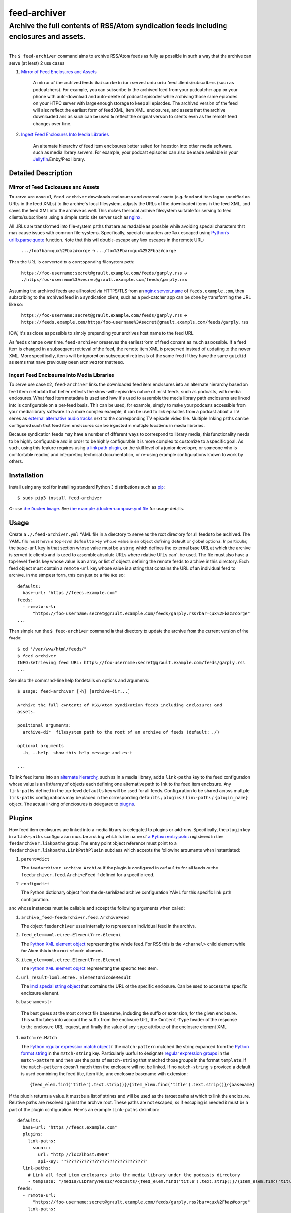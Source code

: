 ########################################################################################
feed-archiver
########################################################################################
Archive the full contents of RSS/Atom syndication feeds including enclosures and assets.
****************************************************************************************

.. list-table::
   :class: borderless align-right

   * - .. figure:: https://img.shields.io/pypi/v/feed-archiver.svg?logo=pypi&label=PyPI&logoColor=gold
          :alt: PyPI latest release version
          :target: https://pypi.org/project/feed-archiver/
       .. figure:: https://img.shields.io/pypi/dm/feed-archiver.svg?color=blue&label=Downloads&logo=pypi&logoColor=gold
          :alt: PyPI downloads per month
          :target: https://pypi.org/project/feed-archiver/
       .. figure:: https://img.shields.io/pypi/pyversions/feed-archiver.svg?logo=python&label=Python&logoColor=gold
          :alt: PyPI Python versions
          :target: https://pypi.org/project/feed-archiver/
       .. figure:: https://img.shields.io/badge/code%20style-black-000000.svg
          :alt: Python code style
          :target: https://github.com/psf/black

     - .. figure:: https://gitlab.com/rpatterson/feed-archiver/-/badges/release.svg
	  :alt: GitLab latest release
	  :target: https://gitlab.com/rpatterson/feed-archiver/-/releases
       .. figure:: https://gitlab.com/rpatterson/feed-archiver/badges/master/pipeline.svg
          :alt: GitLab CI/CD pipeline status
          :target: https://gitlab.com/rpatterson/feed-archiver/-/commits/master
       .. figure:: https://gitlab.com/rpatterson/feed-archiver/badges/master/coverage.svg
          :alt: GitLab coverage report
	  :target: https://gitlab.com/rpatterson/feed-archiver/-/commits/master
       .. figure:: https://img.shields.io/gitlab/stars/rpatterson/feed-archiver?gitlab_url=https%3A%2F%2Fgitlab.com&logo=gitlab
	  :alt: GitLab repo stars
	  :target: https://gitlab.com/rpatterson/feed-archiver

     - .. figure:: https://img.shields.io/github/v/release/rpatterson/feed-archiver?logo=github
	  :alt: GitHub release (latest SemVer)
	  :target: https://github.com/rpatterson/feed-archiver/releases
       .. figure:: https://github.com/rpatterson/feed-archiver/actions/workflows/ci-cd.yml/badge.svg
          :alt: GitHub Actions status
          :target: https://github.com/rpatterson/feed-archiver/
       .. figure:: https://codecov.io/github/rpatterson/feed-archiver/branch/master/graph/badge.svg?token=GNKVQ8VYOU 
          :alt: Codecov test coverage
	  :target: https://codecov.io/github/rpatterson/feed-archiver
       .. figure:: https://img.shields.io/github/stars/rpatterson/feed-archiver?logo=github
	  :alt: GitHub repo stars
	  :target: https://github.com/rpatterson/feed-archiver/

     - .. figure:: https://img.shields.io/docker/v/merpatterson/feed-archiver?sort=semver&logo=docker
          :alt: Docker Hub image version (latest semver)
          :target: https://hub.docker.com/r/merpatterson/feed-archiver
       .. figure:: https://img.shields.io/docker/pulls/merpatterson/feed-archiver?logo=docker
          :alt: Docker Hub image pulls count
          :target: https://hub.docker.com/r/merpatterson/feed-archiver
       .. figure:: https://img.shields.io/docker/stars/merpatterson/feed-archiver?logo=docker
	  :alt: Docker Hub stars
          :target: https://hub.docker.com/r/merpatterson/feed-archiver
       .. figure:: https://img.shields.io/docker/image-size/merpatterson/feed-archiver?logo=docker
	  :alt: Docker Hub image size (latest semver)
          :target: https://hub.docker.com/r/merpatterson/feed-archiver

The ``$ feed-archiver`` command aims to archive RSS/Atom feeds as fully as possible in
such a way that the archive can serve (at least) 2 use cases:

#. `Mirror of Feed Enclosures and Assets`_

    A mirror of the archived feeds that can be in turn served onto onto feed
    clients/subscribers (such as podcatchers).  For example, you can subscribe to the
    archived feed from your podcatcher app on your phone with auto-download and
    auto-delete of podcast episodes while archiving those same episodes on your HTPC
    server with large enough storage to keep all episodes.  The archived version of the
    feed will also reflect the earliest form of feed XML, item XML, enclosures, and
    assets that the archive downloaded and as such can be used to reflect the original
    version to clients even as the remote feed changes over time.

#. `Ingest Feed Enclosures Into Media Libraries`_

    An alternate hierarchy of feed item enclosures better suited for ingestion into
    other media software, such as media library servers.  For example, your podcast
    episodes can also be made available in your `Jellyfin`_/Emby/Plex library.

********************
Detailed Description
********************

Mirror of Feed Enclosures and Assets
====================================

To serve use case #1, ``feed-archiver`` downloads enclosures and external assets
(e.g. feed and item logos specified as URLs in the feed XMLs) to the archive's local
filesystem, adjusts the URLs of the downloaded items in the feed XML, and saves the feed
XML into the archive as well.  This makes the local archive filesystem suitable for
serving to feed clients/subscribers using a simple static site server such as `nginx`_.

All URLs are transformed into file-system paths that are as readable as possible while
avoiding special characters that may cause issues with common file-systems.
Specifically, special characters are ``%xx`` escaped using `Python's
urllib.parse.quote`_ function.  Note that this will double-escape any
``%xx`` escapes in the remote URL:

  ``.../foo?bar=qux%2Fbaz#corge`` -> ``.../foo%3Fbar=qux%252Fbaz#corge``

Then the URL is converted to a corresponding filesystem path:

  ``https://foo-username:secret@grault.example.com/feeds/garply.rss`` ->
  ``./https/foo-username%3Asecret@grault.example.com/feeds/garply.rss``

Assuming the archived feeds are all hosted via HTTPS/TLS from an `nginx server_name`_ of
``feeds.example.com``, then subscribing to the archived feed in a syndication client,
such as a pod-catcher app can be done by transforming the URL like so:

  ``https://foo-username:secret@grault.example.com/feeds/garply.rss`` ->
  ``https://feeds.example.com/https/foo-username%3Asecret@grault.example.com/feeds/garply.rss``

IOW, it's as close as possible to simply prepending your archives host name to the feed
URL.

As feeds change over time, ``feed-archiver`` preserves the earliest form of feed content
as much as possible.  If a feed item is changed in a subsequent retrieval of the feed,
the remote item XML is preserved instead of updating to the newer XML.  More
specifically, items will be ignored on subsequent retrievals of the same feed if they
have the same ``guid``/``id`` as items that have previously been archived for that feed.

Ingest Feed Enclosures Into Media Libraries
===========================================

To serve use case #2, ``feed-archiver`` links the downloaded feed item enclosures into
an alternate hierarchy based on feed item metadata that better reflects the
show-with-episodes nature of most feeds, such as podcasts, with media enclosures.  What
feed item metadata is used and how it's used to assemble the media library path
enclosures are linked into is configurable on a per-feed basis.  This can be used, for
example, simply to make your podcasts accessible from your media library software.  In a
more complex example, it can be used to link episodes from a podcast about a TV series
as `external alternative audio tracks`_ next to the corresponding TV episode video file.
Multiple linking paths can be configured such that feed item enclosures can be ingested
in multiple locations in media libraries.

Because syndication feeds may have a number of different ways to correspond to library
media, this functionality needs to be highly configurable and in order to be highly
configurable it is more complex to customize to a specific goal.  As such, using this
feature requires using `a link path plugin`_, or the skill level of a junior developer,
or someone who is comfortable reading and interpreting technical documentation, or
re-using example configurations known to work by others.


************
Installation
************

Install using any tool for installing standard Python 3 distributions such as `pip`_::

  $ sudo pip3 install feed-archiver

Or use `the Docker image`_.  See `the example ./docker-compose.yml file`_ for usage
details.


*****
Usage
*****

Create a ``./.feed-archiver.yml`` YAML file in a directory to serve as the root
directory for all feeds to be archived.  The YAML file must have a top-level
``defaults`` key whose value is an object defining default or global options.  In
particular, the ``base-url`` key in that section whose value must be a string which
defines the external base URL at which the archive is served to clients and is used to
assemble absolute URLs where relative URLs can't be used.  The file must also have a
top-level ``feeds`` key whose value is an array or list of objects defining the remote
feeds to archive in this directory.  Each feed object must contain a ``remote-url`` key
whose value is a string that contains the URL of an individual feed to archive.  In the
simplest form, this can just be a file like so::

  defaults:
    base-url: "https://feeds.example.com"
  feeds:
    - remote-url:
	"https://foo-username:secret@grault.example.com/feeds/garply.rss?bar=qux%2Fbaz#corge"
  ...

Then simple run the ``$ feed-archiver`` command in that directory to update the archive
from the current version of the feeds::

  $ cd "/var/www/html/feeds/"
  $ feed-archiver
  INFO:Retrieving feed URL: https://foo-username:secret@grault.example.com/feeds/garply.rss
  ...

See also the command-line help for details on options and arguments::

  $ usage: feed-archiver [-h] [archive-dir...]

  Archive the full contents of RSS/Atom syndication feeds including enclosures and
  assets.

  positional arguments:
    archive-dir  filesystem path to the root of an archive of feeds (default: ./)

  optional arguments:
    -h, --help  show this help message and exit

  ...

To link feed items into an `alternate hierarchy`_, such as in a media library, add a
``link-paths`` key to the feed configuration whose value is an list/array of objects
each defining one alternative path to link to the feed item enclosure.  Any
``link-paths`` defined in the top-level ``defaults`` key will be used for all feeds.
Configuration to be shared across multiple ``link-paths`` configurations may be placed
in the corresponding ``defaults`` / ``plugins`` / ``link-paths`` / ``{plugin_name}``
object.  The actual linking of enclosures is delegated to `plugins`_.


*******
Plugins
*******

How feed item enclosures are linked into a media library is delegated to plugins or
add-ons.  Specifically, the ``plugin`` key in a ``link-paths`` configuration must be a
string which is the name of `a Python entry point`_ registered in the
``feedarchiver.linkpaths`` group.  The entry point object reference must point to a
``feedarchiver.linkpaths.LinkPathPlugin`` subclass which accepts the following arguments
when instantiated:

#. ``parent=dict``

   The ``feedarchiver.archive.Archive`` if the plugin is configured in ``defaults`` for
   all feeds or the ``feedarchiver.feed.ArchiveFeed`` if defined for a specific feed.

#. ``config=dict``

   The Python dictionary object from the de-serialized archive configuration YAML for
   this specific link path configuration.

and whose instances must be callable and accept the following arguments when called:

#. ``archive_feed=feedarchiver.feed.ArchiveFeed``

   The object ``feedarchiver`` uses internally to represent an individual feed in the
   archive.

#. ``feed_elem=xml.etree.ElementTree.Element``

   The `Python XML element object`_ representing the whole feed.  For RSS this is the
   ``<channel>`` child element while for Atom this is the root ``<feed>`` element.

#. ``item_elem=xml.etree.ElementTree.Element``

   The `Python XML element object`_ representing the specific feed item.

#. ``url_result=lxml.etree._ElementUnicodeResult``

   The `lmxl special string object`_ that contains the URL of the specific enclosure.
   Can be used to access the specific enclosure element.

#. ``basename=str``

  The best guess at the most correct file basename, including the suffix or extension,
  for the given enclosure.  This suffix takes into account the suffix from the enclosure
  URL, the ``Content-Type`` header of the response to the enclosure URL request, and
  finally the value of any ``type`` attribute of the enclosure element XML.

#. ``match=re.Match``

   The `Python regular expression match object`_ if the ``match-pattern`` matched the
   string expanded from the `Python format string`_ in the ``match-string`` key.
   Particularly useful to designate `regular expression groups`_ in the
   ``match-pattern`` and then use the parts of ``match-string`` that matched those
   groups in the format ``template``.  If the ``match-pattern`` doesn't match then the
   enclosure will not be linked.  If no ``match-string`` is provided a default is used
   combining the feed title, item title, and enclosure basename with extension::

     {feed_elem.find('title').text.strip()}/{item_elem.find('title').text.strip()}/{basename}

If the plugin returns a value, it must be a list of strings and will be used as the
target paths at which to link the enclosure.  Relative paths are resolved against the
archive root.  These paths are not escaped, so if escaping is needed it must be a part
of the plugin configuration.  Here's an example ``link-paths`` definition::

  defaults:
    base-url: "https://feeds.example.com"
    plugins:
      link-paths:
        sonarr:
          url: "http://localhost:8989"
          api-key: "????????????????????????????????"
    link-paths:
      # Link all feed item enclosures into the media library under the podcasts directory
      - template: "/media/Library/Music/Podcasts/{feed_elem.find('title').text.strip()}/{item_elem.find('title').text.strip()})/{basename}"
  feeds:
    - remote-url:
	"https://foo-username:secret@grault.example.com/feeds/garply.rss?bar=qux%2Fbaz#corge"
      link-paths:
	# This particular feed is a podcast about a TV series/show.  Link enclosures
	# from feed items about an individual episode next to the episode video file as
	# an external audio track using a non-default plugin.
	- plugin: "sonarr"
	  match-string: "{item_elem.find('title').text.strip()}"
	  match-pattern: "(?P<item_title>.+) \\((?P<series_title>.+) (?P<season_number>[0-9])(?P<episode_numbers>[0-9]+[0-9Ee& -]*)\\)"
	  stem-append: "-garply"
  ...

Default Template Plugin
=======================

If no ``plugin`` key is specified, the ``template`` plugin is used.  The link
path config may include the ``template`` key containing a `Python format string`_ which
will be expanded to determine where the feed item enclosure should be linked to.  The
default ``template`` is::

  ./Feeds/{feed_elem.find('title').text.strip()}/{item_elem.find('title').text.strip()}/{basename}

The format strings may reference any of `the arguments passed into link path plugins`_.

Sonarr TV Series Plugin
=======================

The ``sonarr`` plugin uses values from the link path configuration and/or the ``match``
groups to lookup a TV series/show managed by `Sonarr`_, then lookup an episode video
file that corresponds to the feed item enclosure/content, and link the enclosure/content
next to that video file.  The ``link-paths`` configuration or ``match`` groups must
contain:

- ``url`` and ``api-key`` used to `connect to the Sonarr API`_
- ``series_id`` or ``series_title`` used to `look up the TV show/series`_, note that
  using ``series_id`` saves on Sonarr API request per update
- ``season_number`` used to `lookup the episode file`_
- ``episode_numbers`` used to `lookup the episode file`_, plural to support
  multi-episode files

They may also include:

- ``stem-append`` containing a string to append to the episode file stem before the
  enclosure/content suffix/extension


************
CONTRIBUTING
************

NOTE: `This project is hosted on GitLab`_.  There's `a mirror on GitHub`_ but please use
GitLab for reporting issues, submitting PRs/MRs and any other development or maintenance
activity.

See `the ./CONTRIBUTING.rst file`_ for more details on how to get started with
development.


.. _alternate hierarchy: `Ingest Feed Enclosures Into Media Libraries`_
.. _a link path plugin: `Plugins`_
.. _the arguments passed into link path plugins: `Plugins`_

.. _pip: https://pip.pypa.io/en/stable/installation/
.. _a Python entry point:
   https://packaging.python.org/en/latest/specifications/entry-points/#data-model
.. _Python format string: https://docs.python.org/3/library/string.html#formatstrings
.. _Python regular expression match object:
   https://docs.python.org/3/library/re.html#match-objects
.. _regular expression groups: https://docs.python.org/3/library/re.html#index-17
.. _Python's urllib.parse.quote:
   https://docs.python.org/3/library/urllib.parse.html#urllib.parse.quote
.. _Python XML element object:
    https://docs.python.org/3/library/xml.etree.elementtree.html#element-objects
.. _lmxl special string object: https://lxml.de/xpathxslt.html#xpath-return-values

.. _nginx: https://nginx.org/en/docs/
.. _nginx server_name: https://www.nginx.com/resources/wiki/start/topics/examples/server_blocks/

.. _Jellyfin: https://jellyfin.org/
.. _external alternative audio tracks:
   https://jellyfin.org/docs/general/server/media/external-audio-files.html
.. _Sonarr: https://sonarr.tv
.. _connect to the Sonarr API: https://github.com/Sonarr/Sonarr/wiki/API#url
.. _look up the TV show/series: https://github.com/Sonarr/Sonarr/wiki/Series#getid
.. _lookup the episode file: https://github.com/Sonarr/Sonarr/wiki/Episode#get

.. _the Docker image: https://hub.docker.com/r/merpatterson/feed-archiver
.. _`the example ./docker-compose.yml file`:
   https://gitlab.com/rpatterson/feed-archiver/blob/master/docker-compose.yml

.. _`This project is hosted on GitLab`:
   https://gitlab.com/rpatterson/feed-archiver
.. _`a mirror on GitHub`:
   https://github.com/rpatterson/feed-archiver
.. _`the ./CONTRIBUTING.rst file`:
   https://gitlab.com/rpatterson/feed-archiver/blob/master/CONTRIBUTING.rst
